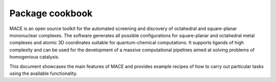 .. _cookbook link:

Package cookbook
================

MACE is an open source toolkit for the automated screening and discovery of octahedral and square-planar mononuclear complexes. 
The software generates all possible configurations for square-planar and octahedral metal complexes and atomic 3D coordinates suitable for quantum-chemical computations. 
It supports ligands of high complexity and can be used for the development of a massive computational pipelines aimed at solving problems of homogenious catalysis.

This document showcases the main features of MACE and provides example recipes of how to carry out particular tasks using the available functionality.

.. nbgallery::
   
   notebooks/general_pipeline
   notebooks/complex_init
   notebooks/stereomers
   notebooks/embedding
   notebooks/features


